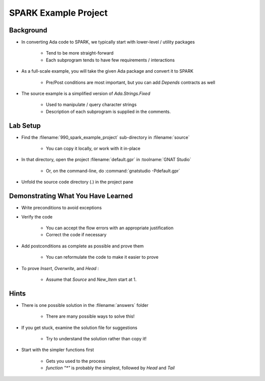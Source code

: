***********************
SPARK Example Project
***********************

..
    Coding language

.. role:: ada(code)
    :language: Ada

.. role:: C(code)
    :language: C

.. role:: cpp(code)
    :language: C++

..
    Math symbols

.. |rightarrow| replace:: :math:`\rightarrow`
.. |forall| replace:: :math:`\forall`
.. |exists| replace:: :math:`\exists`
.. |equivalent| replace:: :math:`\iff`

..
    Miscellaneous symbols

.. |checkmark| replace:: :math:`\checkmark`

------------
Background
------------

* In converting Ada code to SPARK, we typically start with lower-level / utility packages

   - Tend to be more straight-forward
   - Each subprogram tends to have few requirements / interactions

* As a full-scale example, you will take the given Ada package and convert it to SPARK

   - Pre/Post conditions are most important, but you can add `Depends` contracts as well

* The source example is a simplified version of `Ada.Strings.Fixed`

   - Used to manipulate / query character strings
   - Description of each subprogram is supplied in the comments.

---------------------
Lab Setup
---------------------

- Find the :filename:`990_spark_example_project` sub-directory in :filename:`source`

   + You can copy it locally, or work with it in-place

- In that directory, open the project :filename:`default.gpr` in :toolname:`GNAT Studio`

   + Or, on the command-line, do :command:`gnatstudio -Pdefault.gpr`

- Unfold the source code directory (.) in the project pane

-------------------------------------
Demonstrating What You Have Learned
-------------------------------------

* Write preconditions to avoid exceptions
* Verify the code

   - You can accept the flow errors with an appropriate justification

   - Correct the code if necessary

* Add postconditions as complete as possible and prove them

   -  You can reformulate the code to make it easier to prove

* To prove `Insert`, `Overwrite`, and `Head` :

   - Assume that `Source` and `New_Item` start at 1.

-------
Hints
-------

* There is one possible solution in the :filename:`answers` folder

   - There are many possible ways to solve this!

* If you get stuck, examine the solution file for suggestions

   - Try to understand the solution rather than copy it!

* Start with the simpler functions first

   - Gets you used to the process
   - `function "*"` is probably the simplest, followed by `Head` and `Tail`
